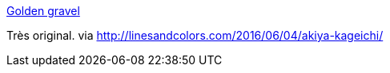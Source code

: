 :jbake-type: post
:jbake-status: published
:jbake-title: Golden gravel
:jbake-tags: art,illustration,_mois_juin,_année_2016
:jbake-date: 2016-06-06
:jbake-depth: ../
:jbake-uri: shaarli/1465213034000.adoc
:jbake-source: https://nicolas-delsaux.hd.free.fr/Shaarli?searchterm=http%3A%2F%2Fhelianthus-annuus777.tumblr.com%2F&searchtags=art+illustration+_mois_juin+_ann%C3%A9e_2016
:jbake-style: shaarli

http://helianthus-annuus777.tumblr.com/[Golden gravel]

Très original. via http://linesandcolors.com/2016/06/04/akiya-kageichi/

